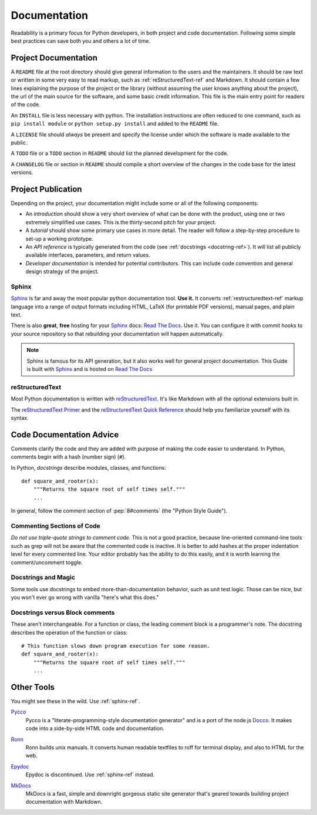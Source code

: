 Documentation
=============

Readability is a primary focus for Python developers, in both project
and code documentation. Following some simple best practices can save
both you and others a lot of time.

Project Documentation
---------------------

A ``README`` file at the root directory should give general
information to the users and the maintainers. It should be raw text or
written in some very easy to read markup, such as
:ref:`reStructuredText-ref` and Markdown. It should contain a few
lines explaining the purpose of the project or the library (without
assuming the user knows anything about the project), the url of the
main source for the software, and some basic credit information. This
file is the main entry point for readers of the code.

An ``INSTALL`` file is less necessary with python.  The installation
instructions are often reduced to one command, such as ``pip install
module`` or ``python setup.py install`` and added to the ``README``
file.

A ``LICENSE`` file should *always* be present and specify the license under which the
software is made available to the public.

A ``TODO`` file or a ``TODO`` section in ``README`` should list the
planned development for the code.

A ``CHANGELOG`` file or section in ``README`` should compile a short
overview of the changes in the code base for the latest versions.

Project Publication
-------------------

Depending on the project, your documentation might include some or all
of the following components:

- An *introduction* should show a very short overview of what can be
  done with the product, using one or two extremely simplified use
  cases. This is the thirty-second pitch for your project.

- A *tutorial* should show some primary use cases in more detail. The reader will
  follow a step-by-step procedure to set-up a working prototype.

- An *API reference* is typically generated from the code (see
  :ref:`docstrings <docstring-ref>`). It will list all publicly available interfaces,
  parameters, and return values.

- *Developer documentation* is intended for potential contributors. This can
  include code convention and general design strategy of the project.

.. _sphinx-ref:

Sphinx
~~~~~~

Sphinx_ is far and away the most popular python documentation
tool. **Use it.**  It converts :ref:`restructuredtext-ref` markup language
into a range of output formats including HTML, LaTeX (for printable
PDF versions), manual pages, and plain text.

There is also **great**, **free** hosting for your Sphinx_ docs:
`Read The Docs`_. Use it. You can configure it with commit hooks to
your source repository so that rebuilding your documentation will
happen automatically.

.. note::

    Sphinx is famous for its API generation, but it also works well
    for general project documentation. This Guide is built with
    Sphinx_ and is hosted on `Read The Docs`_

.. _Sphinx: http://sphinx.pocoo.org
.. _Read The Docs: http://readthedocs.org

.. _restructuredtext-ref:

reStructuredText
~~~~~~~~~~~~~~~~

Most Python documentation is written with reStructuredText_. It's like
Markdown with all the optional extensions built in.

The `reStructuredText Primer`_ and the `reStructuredText Quick
Reference`_ should help you familiarize yourself with its syntax.

.. _reStructuredText: http://docutils.sourceforge.net/rst.html
.. _reStructuredText Primer: http://sphinx.pocoo.org/rest.html
.. _reStructuredText Quick Reference: http://docutils.sourceforge.net/docs/user/rst/quickref.html


Code Documentation Advice
-------------------------

Comments clarify the code and they are added with purpose of making the 
code easier to understand. In Python, comments begin with a hash 
(number sign) (``#``).

.. _docstring-ref:

In Python, *docstrings* describe modules, classes, and functions: ::

    def square_and_rooter(x):
        """Returns the square root of self times self."""
        ...

In general, follow the comment section of :pep:`8#comments` (the "Python Style Guide").

Commenting Sections of Code
~~~~~~~~~~~~~~~~~~~~~~~~~~~

*Do not use triple-quote strings to comment code*. This is not a good
practice, because line-oriented command-line tools such as grep will
not be aware that the commented code is inactive. It is better to add
hashes at the proper indentation level for every commented line. Your
editor probably has the ability to do this easily, and it is worth
learning the comment/uncomment toggle.

Docstrings and Magic
~~~~~~~~~~~~~~~~~~~~

Some tools use docstrings to embed more-than-documentation behavior,
such as unit test logic. Those can be nice, but you won't ever go
wrong with vanilla "here's what this does."

Docstrings versus Block comments
~~~~~~~~~~~~~~~~~~~~~~~~~~~~~~~~

These aren't interchangeable. For a function or class, the leading
comment block is a programmer's note. The docstring describes the
operation of the function or class: ::

    # This function slows down program execution for some reason.
    def square_and_rooter(x):
        """Returns the square root of self times self."""
	...

.. seealso:: Further reading on docstrings: :pep:`257`


Other Tools
-----------

You might see these in the wild. Use :ref:`sphinx-ref`.

Pycco_
    Pycco is a "literate-programming-style documentation generator"
    and is a port of the node.js Docco_. It makes code into a
    side-by-side HTML code and documentation.

.. _Pycco: http://fitzgen.github.com/pycco
.. _Docco: http://jashkenas.github.com/docco

Ronn_
    Ronn builds unix manuals. It converts human readable textfiles to roff for terminal display, and also to HTML for the web.

.. _Ronn: https://github.com/rtomayko/ronn

Epydoc_
    Epydoc is discontinued. Use :ref:`sphinx-ref` instead.

.. _Epydoc: http://epydoc.sourceforge.net

MkDocs_
    MkDocs is a fast, simple and downright gorgeous static site generator that's geared towards building project documentation with Markdown.

.. _MkDocs: http://www.mkdocs.org/
